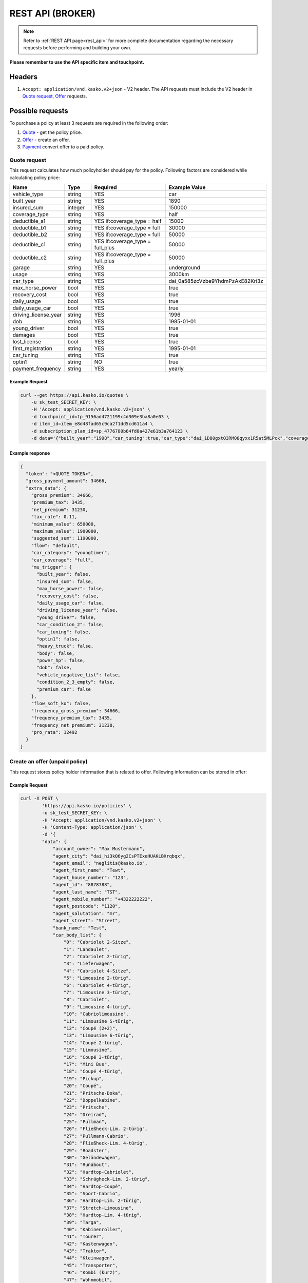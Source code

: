 ========
REST API (BROKER)
========

.. note::  Refer to :ref:`REST API page<rest_api>` for more complete documentation regarding the necessary requests before performing and building your own.

**Please remember to use the API specific item and touchpoint.**

Headers
=======

1. ``Accept: application/vnd.kasko.v2+json`` - V2 header. The API requests must include the V2 header in `Quote request`_, `Offer`_ requests.

Possible requests
=================

To purchase a policy at least 3 requests are required in the following order:

1. `Quote`_  - get the policy price.
2. `Offer`_ - create an offer.
3. `Payment`_ convert offer to a paid policy.

.. _Quote:

Quote request
-------------
This request calculates how much policyholder should pay for the policy.
Following factors are considered while calculating policy price:

.. csv-table::
   :header: "Name", "Type", "Required", "Example Value"
   :widths: 20, 20, 80, 20

   "vehicle_type",         "string", "YES", "car"
   "built_year",           "string", "YES", "1890"
   "insured_sum",          "integer","YES",  "150000"
   "coverage_type",        "string", "YES", "half"
   "deductible_a1",        "string", "YES if:coverage_type = half", "15000"
   "deductible_b1",        "string", "YES if:coverage_type = full", "30000"
   "deductible_b2",        "string", "YES if:coverage_type = full", "50000"
   "deductible_c1",        "string", "YES if:coverage_type = full_plus", "50000"
   "deductible_c2",        "string", "YES if:coverage_type = full_plus", "50000"
   "garage",               "string", "YES", "underground"
   "usage",                "string", "YES", "3000km"
   "car_type",             "string", "YES",  "dai_0a585zcVzbe9YhdmPzAxE82Kri3z"
   "max_horse_power",      "bool",   "YES", "true"
   "recovery_cost",        "bool",   "YES", "true"
   "daily_usage",          "bool",   "YES", "true"
   "daily_usage_car",      "bool",   "YES", "true"
   "driving_license_year", "string", "YES", "1996"
   "dob",                  "string", "YES", "1985-01-01"
   "young_driver",         "bool",   "YES", "true"
   "damages",              "bool",   "YES", "true"
   "lost_license",         "bool",   "YES", "true"
   "first_registration",   "string", "YES", "1995-01-01"
   "car_tuning",           "string", "YES", "true"
   "optin1",               "string", "NO",  "true"
   "payment_frequency",    "string", "YES", "yearly"

Example Request
~~~~~~~~~~~~~~~

.. code:: bash

   curl --get https://api.kasko.io/quotes \
       -u sk_test_SECRET_KEY: \
       -H 'Accept: application/vnd.kasko.v2+json' \
       -d touchpoint_id=tp_9156ad4721199c4d309e3ba8a0e03 \
       -d item_id=item_e8d48fad65c9ca2f1dd5cd611a4 \
       -d subscription_plan_id=sp_4776780b64fd0a427e61b3a764123 \
       -d data='{"built_year":"1998","car_tuning":true,"car_type":"dai_1D80gxtO3RMO8qyxx1R5at5MLPck","coverage_type":"full","daily_usage":false,"daily_usage_car":true,"damages":false,"deductible_a1":15000,"deductible_b1":50000,"deductible_b2":50000,"deductible_c1":50000,"deductible_c2":15000,"dob":"1985-01-01","driving_license_year":"2000","first_registration":"1998-01-01","garage":"single","insured_sum":1900000,"lost_license":false,"max_horse_power":false,"payment_frequency":"yearly","policy_start_date":"2021-08-05","policy_validity_interval":"P1Y","recovery_cost":true,"usage":"5000km","vehicle_type":"car","young_driver":false,"optin1":true}'

Example response
~~~~~~~~~~~~~~~~
.. _QuoteResponse:

.. code:: bash

    {
      "token": "<QUOTE TOKEN>",
      "gross_payment_amount": 34666,
      "extra_data": {
        "gross_premium": 34666,
        "premium_tax": 3435,
        "net_premium": 31230,
        "tax_rate": 0.11,
        "minimum_value": 650000,
        "maximum_value": 1900000,
        "suggested_sum": 1190000,
        "flow": "default",
        "car_category": "youngtimer",
        "car_coverage": "full",
        "mu_trigger": {
          "built_year": false,
          "insured_sum": false,
          "max_horse_power": false,
          "recovery_cost": false,
          "daily_usage_car": false,
          "driving_license_year": false,
          "young_driver": false,
          "car_condition_2": false,
          "car_tuning": false,
          "optin1": false,
          "heavy_truck": false,
          "body": false,
          "power_hp": false,
          "dob": false,
          "vehicle_negative_list": false,
          "condition_2_3_empty": false,
          "premium_car": false
        },
        "flow_soft_ko": false,
        "frequency_gross_premium": 34666,
        "frequency_premium_tax": 3435,
        "frequency_net_premium": 31230,
        "pro_rata": 12492
      }
    }


Create an offer (unpaid policy)
-------------------------------
.. _Offer:

This request stores policy holder information that is related to offer. Following information can be stored in offer:

.. csv-table::
   :header: "Name", "Type", "Description", "Example Value"
   :widths: 20, 20, 80, 20

    "account_owner", "string", "Phone number.", "+44222222222"
    "agent_city", "string", "Agent city", "dai_hi3kQ6yg2CsPTExeHUAKLBXrqbqx",
    "agent_email", "string", "Agent email", "neglitis@kasko.io",
    "agent_first_name", "string", "Agent first name", "Tewt",
    "agent_house_number", "string", "Agent house number", "123",
    "agent_id", "string", "Agent ID", "8878788",
    "agent_last_name", "string", "Agent last name", "TST",
    "agent_mobile_number", "string", "Agent mobile phone number", "+4322222222",
    "agent_postcode", "string", "Agent postcode", "1120",
    "agent_salutation", "string", "Agent saluatiton", "mr",
    "agent_street", "string", "Agemt Street", "Street",
    "bank_name", "string", "Bank name.", "Test"
    "car_body_list", "array", "Car body list", {"0":"Cabriolet 2-Sitze","1":"Landaulet"}
    "car_id", "string", "Required if:new_client = false.", "test"
    "car_tariff_list", "array", "Car tariff list", {"0":"PKW offen","1":"PKW geschlossen","2":"LKW","3":"Wohnmobile","4":"Bus"}
    "city", "string", "City.", "dai_Q9bJSeYxIuhv1Vo903cCLPb4pIE0"
    "condition_2_min", "integer", "Condition 2 min", 0
    "condition_3_min", "integer", "Condition 2 min", 0
    "flag_purchase_lead", "bool", "Purhase lead flag", true
    "horse_power", "string", "Horse power.", "1234"
    "house_number", "string", "House number.", "1234"
    "iban", "string", "Iban", "GB29NWBK60161331926819"
    "insured_before", "string", "Insured before", true
    "license_plate_type", "string", "License plate type.", "shared"
    "main_driver", "bool", "Main driver", true
    "main_driver_first_name", "string", "Main driver first name", "Test"
    "main_driver_last_name", "string", "Main driver last name", "Test"
    "main_driver_salutation", "string", "Main driver salutation", "Test"
    "main_driver_title", "string", "Main driver title", "Test"
    "maker", "string", "Maker.", "1234"
    "maker_model", "string", "Maker model.", "1234"
    "miles", "string", "Miles or km", "km"
    "miles_value", "string", "Miles value.", "1234"
    "motorcycle_body_list", "array", "Motorcycle body list", {"0":"Kraftrad","1":"Schlepper","2":"Zugmaschine","3":"Roller","4":"Traktor","5":"Gespann"}
    "motorcycle_tariff_list", "array", "Motorcylce tariff list", {"0":"Traktor","1":"Krad","2":"Anhänger"}
    "newsletter_optin", "bool", "Agree of newsletter.", "true"
    "offer_recipient", "string", "Offer recipient", "test@test.lv"
    "offers_recipient", "string", "Offer recipient", "test@test.lv"
    "payment_method", "string", "Payment method", "invoice"
    "phone", "string", "Phone number", "+43222222222"
    "postcode", "string", "Postcode", "1130"
    "purchase_lead", "bool", "Purchase lead", true
    "salutation", "string", "Salutation", "mr"
    "street", "string", "Street", "Street"
    "title", "string", "Title", "dr"

Example Request
~~~~~~~~~~~~~~~

.. code:: bash


    curl -X POST \
            'https://api.kasko.io/policies' \
            -u sk_test_SECRET_KEY: \
            -H 'Accept: application/vnd.kasko.v2+json' \
            -H 'Content-Type: application/json' \
            -d '{
            "data": {
                "account_owner": "Max Mustermann",
                "agent_city": "dai_hi3kQ6yg2CsPTExeHUAKLBXrqbqx",
                "agent_email": "neglitis@kasko.io",
                "agent_first_name": "Tewt",
                "agent_house_number": "123",
                "agent_id": "8878788",
                "agent_last_name": "TST",
                "agent_mobile_number": "+4322222222",
                "agent_postcode": "1120",
                "agent_salutation": "mr",
                "agent_street": "Street",
                "bank_name": "Test",
                "car_body_list": {
                    "0": "Cabriolet 2-Sitze",
                    "1": "Landaulet",
                    "2": "Cabriolet 2-türig",
                    "3": "Lieferwagen",
                    "4": "Cabriolet 4-Sitze",
                    "5": "Limousine 2-türig",
                    "6": "Cabriolet 4-türig",
                    "7": "Limousine 3-türig",
                    "8": "Cabriolet",
                    "9": "Limousine 4-türig",
                    "10": "Cabriolimousine",
                    "11": "Limousine 5-türig",
                    "12": "Coupé (2+2)",
                    "13": "Limousine 6-türig",
                    "14": "Coupé 2-türig",
                    "15": "Limousine",
                    "16": "Coupé 3-türig",
                    "17": "Mini Bus",
                    "18": "Coupé 4-türig",
                    "19": "Pickup",
                    "20": "Coupé",
                    "21": "Pritsche-Doka",
                    "22": "Doppelkabine",
                    "23": "Pritsche",
                    "24": "Dreirad",
                    "25": "Pullman",
                    "26": "Fließheck-Lim. 2-türig",
                    "27": "Pullmann-Cabrio",
                    "28": "Fließheck-Lim. 4-türig",
                    "29": "Roadster",
                    "30": "Geländewagen",
                    "31": "Runabout",
                    "32": "Hardtop-Cabriolet",
                    "33": "Schrägheck-Lim. 2-türig",
                    "34": "Hardtop-Coupé",
                    "35": "Sport-Cabrio",
                    "36": "Hardtop-Lim. 2-türig",
                    "37": "Stretch-Limousine",
                    "38": "Hardtop-Lim. 4-türig",
                    "39": "Targa",
                    "40": "Kabinenroller",
                    "41": "Tourer",
                    "42": "Kastenwagen",
                    "43": "Traktor",
                    "44": "Kleinwagen",
                    "45": "Transporter",
                    "46": "Kombi (kurz)",
                    "47": "Wohnmobil",
                    "48": "Kombi (lang)",
                    "49": "Kombi 9 Sitzer",
                    "50": "Kombi 2-türig",
                    "51": "Kombi-Cpé. 3-türig",
                    "52": "Kombi 3-türig",
                    "53": "Kombi-Cpé. 5-türig",
                    "54": "Kombi 4-türig",
                    "55": "Kombi",
                    "56": "Kombi 5-türig",
                    "57": "Buggy"
                },
                "car_id": "555",
                "car_tariff_list": {
                    "0": "PKW offen",
                    "1": "PKW geschlossen",
                    "2": "LKW",
                    "3": "Wohnmobile",
                    "4": "Bus"
                },
                "city": "dai_hi3kQ6yg2CsPTExeHUAKLBXrqbqx",
                "condition_2_min": 0,
                "condition_3_min": 0,
                "flag_purchase_lead": false,
                "horse_power": "286",
                "house_number": "12",
                "iban": "GB29NWBK60161331926819",
                "insured_before": true,
                "license_plate_type": "historic_license_plate",
                "main_driver": true,
                "main_driver_first_name": "",
                "main_driver_last_name": "",
                "main_driver_salutation": "",
                "main_driver_title": "ohne",
                "maker": "BMW",
                "maker_model": "740i (E38)",
                "miles": "km",
                "miles_value": "100000",
                "motorcycle_body_list": {
                    "0": "Kraftrad",
                    "1": "Schlepper",
                    "2": "Zugmaschine",
                    "3": "Roller",
                    "4": "Traktor",
                    "5": "Gespann"
                },
                "motorcycle_tariff_list": {
                    "0": "Traktor",
                    "1": "Krad",
                    "2": "Anhänger"
                },
                "newsletter_optin": false,
                "offers_recipient": "neglitis@kasko.io",
                "payment_method": "invoice",
                "phone": "+4322222222",
                "postcode": "1120",
                "purchase_lead": false,
                "salutation": "mr",
                "street": "Street",
                "title": "dr"
            },
            "quote_token":"<QUOTE TOKEN>",
            "first_name": "Test",
            "last_name": "Person",
            "email": "test@kasko.io",
            "language": "de"
    }'
NOTE. You should use ``<QUOTE TOKEN>`` value from `QuoteResponse`_.

Example response
~~~~~~~~~~~~~~~~
.. _OfferResponse:

.. code:: bash

    {
        "id": "<POLICY ID>",
        "insurer_policy_id": "<INSURER_POLICY_ID>",
        "payment_token": "<PAYMENT TOKEN>",
        "_links": {
            "_self": {
                "href": "https://api.kasko.io/policies/<POLICY ID>"
            }
        }
    }


Convert offer to policy (payment)
---------------------------------
.. _Payment:

To create a policy you should convert offer to policy. In other words - make payment for the offer.
This can be done by making following request:

.. csv-table::
   :header: "Parameter", "Required", "Type", "Description"
   :widths: 20, 20, 20, 80

   "token",     "yes", "``string``", "The ``<PAYMENT TOKEN>`` returned by `OfferResponse`_."
   "policy_id", "yes", "``string``", "The 33 character long ``<POLICY ID>`` returned by `OfferResponse`_."
   "method",    "yes", "``string``", "Payment method ``distributor``."
   "provider",  "yes", "``string``", "Payment provider ``distributor``."

Example Request
~~~~~~~~~~~~~~~

.. code-block:: bash

    curl https://api.kasko.io/payments \
        -X POST \
        -u sk_test_SECRET_KEY: \
        -H 'Content-Type: application/json' \
        -d '{
            "token": "<PAYMENT_TOKEN>",
            "policy_id": "<POLICY ID>",
            "method": "invoice",
            "provider": "allianz_invoice"
        }'

NOTE. You should use ``<POLICY ID>`` and ``<PAYMENT TOKEN>`` from `OfferResponse`_. After payment is made, policy creation is asynchronous.
